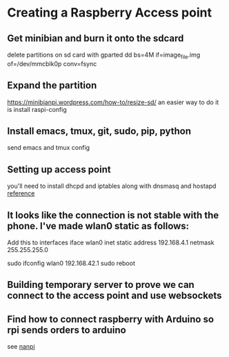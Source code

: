 * Creating a Raspberry Access point
** Get minibian and burn it onto the sdcard
  delete partitions on sd card with gparted
  dd bs=4M if=image_file.img of=/dev/mmcblk0p conv=fsync
** Expand the partition
  [[https://minibianpi.wordpress.com/how-to/resize-sd/]]
  an easier way to do it is install raspi-config
** Install emacs, tmux, git, sudo, pip, python
  send emacs and tmux config
** Setting up access point
  you'll need to install dhcpd and iptables along with dnsmasq and hostapd   [[https://www.raspberrypi.org/documentation/configuration/wireless/access-point.md][reference]]
** It looks like the connection is not stable with the phone. I've made wlan0 static as follows:
Add this to interfaces
iface wlan0 inet static 
    address 192.168.4.1 
    netmask 255.255.255.0

sudo ifconfig wlan0 192.168.42.1
sudo reboot
** Building temporary server to prove we can connect to the access point and use websockets
** Find how to connect raspberry with Arduino so rpi sends orders to arduino
see [[https://nanpy.github.io/][nanpi]]
